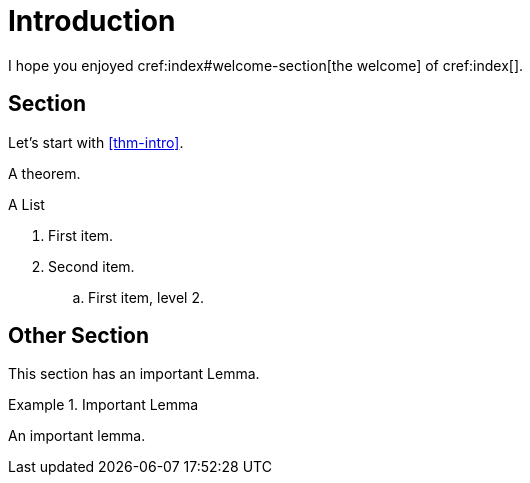 = Introduction

I hope you enjoyed cref:index#welcome-section[the welcome]
of cref:index[].

[#sec-first]
== Section

Let's start with <<thm-intro>>.

[theorem#thm-intro]
====
A theorem.
====

[[simple-list]]
.A List
. First item.
. Second item.
.. [[simple-list-item]]First item, level 2.

[#sec-other]
== Other Section

This section has an important Lemma.

[lemma#lem-important]
.Important Lemma
====
An important lemma.
====
